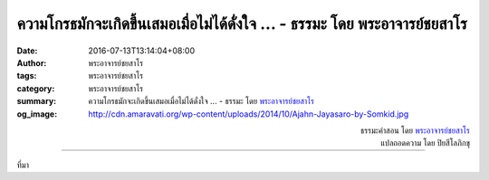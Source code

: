 ความโกรธมักจะเกิดขึ้นเสมอเมื่อไม่ได้ดั่งใจ ... - ธรรมะ โดย พระอาจารย์ชยสาโร
######################################################################

:date: 2016-07-13T13:14:04+08:00
:author: พระอาจารย์ชยสาโร
:tags: พระอาจารย์ชยสาโร
:category: พระอาจารย์ชยสาโร
:summary: ความโกรธมักจะเกิดขึ้นเสมอเมื่อไม่ได้ดั่งใจ ...
          - ธรรมะ โดย `พระอาจารย์ชยสาโร`_
:og_image: http://cdn.amaravati.org/wp-content/uploads/2014/10/Ajahn-Jayasaro-by-Somkid.jpg


.. raw:: html

  <p>ความโกรธมักจะเกิดขึ้นเสมอเมื่อไม่ได้ดั่งใจ ความโกรธครอบงำจิตใจได้อย่างง่ายดายเมื่อเราอยากให้ใครเป็นอย่างใดอย่างหนึ่งหรือทำอะไรอย่างใดอย่างหนึ่ง แต่เขาไม่ได้เป็นหรือทำอะไรตามที่เราต้องการ  ความโกรธเกิดขึ้นได้ง่ายเป็นพิเศษหากคนที่เกี่ยวข้องนั้นเป็นคนสำคัญต่อเราหรือมีอิทธิพลต่อชีวิตของเรา  ความโกรธมักจะรุนแรงเป็นพิเศษเวลาที่เรากลัวหรือคิดว่าตัวเองถูก  ความคิดที่ว่า &#39;ฉันถูก เธอผิด&#39; เป็นอันตรายเพราะทำให้ความโกรธดูมีเหตุมีผลและฟังดูถูกต้อง</p><p> พระพุทธองค์ทรงสอนให้เราเรียนรู้ที่จะสังเกตว่าสิ่งต่างๆ เปลี่ยนแปลงไปตามเหตุและปัจจัย  การทำเช่นนี้ช่วยให้เห็นว่าเราไม่สามารถควบคุมโลกที่เราอยู่ได้  ความอยากของเราเป็นเพียงส่วนเสี้ยวของกระแสเหตุการณ์ต่างๆ  เราไม่จำเป็นต้องยอมจำนนว่าทุกอย่างเป็นกรรมเก่าหรือเป็นเรื่องของชะตากรรม แต่ต้องหยุดสร้างความคาดหวังที่ไม่ตรงกับความเป็นจริงทั้งต่อตัวเราเองและผู้อื่น ด้วยจิตใจอันสงบ เราสามารถมุ่งไปสู่การแก้ไขปัญหาโดยจัดการกับปัจจัยต่างๆ ที่มีส่วนให้เกิดปัญหานั้นได้ </p>

.. container:: align-right

  | ธรรมะคำสอน โดย `พระอาจารย์ชยสาโร`_
  | แปลถอดความ โดย ปิยสีโลภิกขุ

.. image:: https://scontent.fkhh1-2.fna.fbcdn.net/v/t31.0-8/13652965_940360879405932_2450707113873881382_o.jpg?oh=e9f22ed295e40cdcbabbb11bbfec2262&oe=5B2131E4
   :align: center
   :alt: ความโกรธมักจะเกิดขึ้นเสมอเมื่อไม่ได้ดั่งใจ

----

ที่มา

.. raw:: html

  <iframe src="https://www.facebook.com/plugins/post.php?href=https%3A%2F%2Fwww.facebook.com%2Fjayasaro.panyaprateep.org%2Fposts%2F940360879405932%3A0" width="auto" height="605" style="border:none;overflow:hidden" scrolling="no" frameborder="0" allowTransparency="true"></iframe>

.. _พระอาจารย์ชยสาโร: https://th.wikipedia.org/wiki/พระฌอน_ชยสาโร
